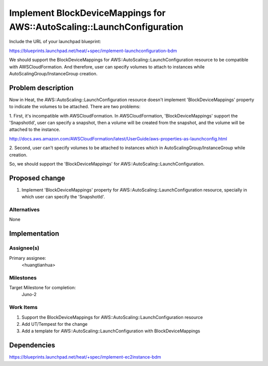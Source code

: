 ..
 This work is licensed under a Creative Commons Attribution 3.0 Unported
 License.

 http://creativecommons.org/licenses/by/3.0/legalcode

..
 This template should be in ReSTructured text. The filename in the git
 repository should match the launchpad URL, for example a URL of
 https://blueprints.launchpad.net/heat/+spec/awesome-thing should be named
 awesome-thing.rst .  Please do not delete any of the sections in this
 template.  If you have nothing to say for a whole section, just write: None
 For help with syntax, see http://sphinx-doc.org/rest.html
 To test out your formatting, see http://www.tele3.cz/jbar/rest/rest.html

=========================================================================
 Implement BlockDeviceMappings for AWS::AutoScaling::LaunchConfiguration
=========================================================================

Include the URL of your launchpad blueprint:

https://blueprints.launchpad.net/heat/+spec/implement-launchconfiguration-bdm

We should support the BlockDeviceMappings for AWS::AutoScaling::LaunchConfiguration
resource to be compatible with AWSCloudFormation. And therefore, user can specify volumes
to attach to instances while AutoScalingGroup/InstanceGroup creation.

Problem description
===================

Now in Heat, the AWS::AutoScaling::LaunchConfiguration resource doesn't implement
'BlockDeviceMappings' property to indicate the volumes to be attached. There are
two problems:

1. First, it's incompatible with AWSCloudFormation. In AWSCloudFormation,
'BlockDeviceMappings' support the 'SnapshotId', user can specify a snapshot,
then a volume will be created from the snapshot, and the volume will be attached
to the instance.

http://docs.aws.amazon.com/AWSCloudFormation/latest/UserGuide/aws-properties-as-launchconfig.html

2. Second, user can't specify volumes to be attached to instances which in
AutoScalingGroup/InstanceGroup while creation.

So, we should support the 'BlockDeviceMappings' for AWS::AutoScaling::LaunchConfiguration.

Proposed change
===============

1. Implement 'BlockDeviceMappings' property for AWS::AutoScaling::LaunchConfiguration resource,
   specially in which user can specify the 'SnapshotId'.

Alternatives
------------

None

Implementation
==============

Assignee(s)
-----------

Primary assignee:
  <huangtianhua>

Milestones
----------

Target Milestone for completion:
  Juno-2

Work Items
----------

1. Support the BlockDeviceMappings for AWS::AutoScaling::LaunchConfiguration resource
2. Add UT/Tempest for the change
3. Add a template for AWS::AutoScaling::LaunchConfiguration with BlockDeviceMappings

Dependencies
============

https://blueprints.launchpad.net/heat/+spec/implement-ec2instance-bdm
